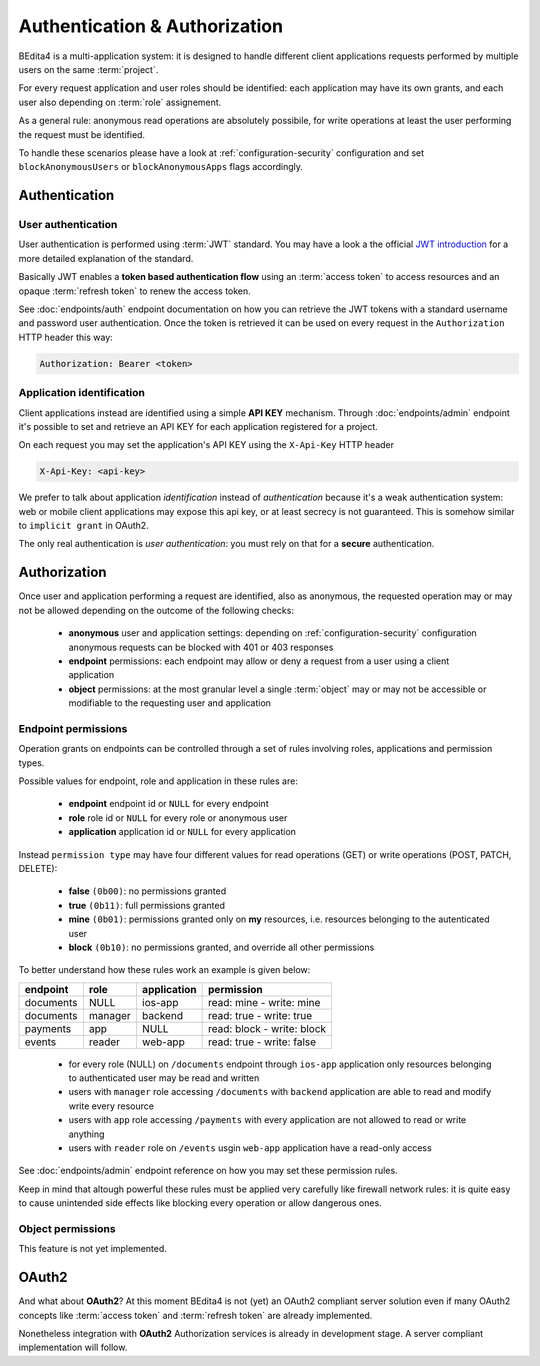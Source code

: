 ******************************
Authentication & Authorization
******************************


BEdita4 is a multi-application system: it is designed to handle different client applications requests performed by multiple users on the same :term:`project`.

For every request application and user roles should be identified: each application may have its own grants, and each user also depending on :term:`role` assignement.

As a general rule: anonymous read operations are absolutely possibile, for write operations at least the user performing the request must be identified.

To handle these scenarios please have a look at :ref:`configuration-security` configuration and set ``blockAnonymousUsers`` or ``blockAnonymousApps`` flags accordingly.


Authentication
==============

User authentication
-------------------

User authentication is performed using :term:`JWT` standard. You may have a look a the official `JWT introduction <https://jwt.io/introduction/>`_ for a more detailed explanation of the standard.

Basically JWT enables a **token based authentication flow** using an :term:`access token` to access resources
and an opaque :term:`refresh token` to renew the access token.

See :doc:`endpoints/auth` endpoint documentation on how you can retrieve the JWT tokens with a standard username and password user authentication.
Once the token is retrieved it can be used on every request in the ``Authorization`` HTTP header this way:

.. sourcecode:: http

    Authorization: Bearer <token>


Application identification
--------------------------

Client applications instead are identified using a simple **API KEY** mechanism.
Through :doc:`endpoints/admin` endpoint it's possible to set and retrieve an API KEY for each application registered for a project.

On each request you may set the application's API KEY using the ``X-Api-Key`` HTTP header

.. sourcecode:: http

    X-Api-Key: <api-key>

We prefer to talk about application *identification* instead of *authentication* because it's a weak authentication system: web or mobile client applications may expose this api key, or at least secrecy is not guaranteed.
This is somehow similar to ``implicit grant`` in OAuth2.

The only real authentication is *user authentication*: you must rely on that for a **secure** authentication.


Authorization
=============

Once user and application performing a request are identified, also as anonymous, the requested operation may or may not be allowed depending on the outcome of the following checks:

 * **anonymous** user and application settings: depending on :ref:`configuration-security` configuration anonymous requests can be blocked with 401 or 403 responses
 * **endpoint** permissions: each endpoint may allow or deny a request from a user using a client application
 * **object** permissions: at the most granular level a single :term:`object` may or may not be accessible or modifiable to the requesting user and application

Endpoint permissions
--------------------

Operation grants on endpoints can be controlled through a set of rules involving roles, applications and permission types.

Possible values for endpoint, role and application in these rules are:

 * **endpoint** endpoint id or ``NULL`` for every endpoint
 * **role** role id or ``NULL`` for every role or anonymous user
 * **application** application id or ``NULL`` for every application

Instead ``permission type`` may have four different values for read operations (GET) or write operations (POST, PATCH, DELETE):

 * **false** ``(0b00)``: no permissions granted
 * **true** ``(0b11)``: full permissions granted
 * **mine** ``(0b01)``: permissions granted only on **my** resources, i.e. resources belonging to the autenticated user
 * **block** ``(0b10)``: no permissions granted, and override all other permissions

To better understand how these rules work an example is given below:

===========  ==========  =============  ============================
  endpoint      role      application        permission
===========  ==========  =============  ============================
 documents     NULL         ios-app       read: mine - write: mine
 documents     manager      backend       read: true - write: true
 payments       app          NULL         read: block - write: block
 events        reader       web-app       read: true - write: false
===========  ==========  =============  ============================

 * for every role (NULL) on ``/documents`` endpoint through ``ios-app`` application only resources belonging to authenticated user may be read and written
 * users with ``manager`` role accessing ``/documents`` with ``backend`` application are able to read and modify write every resource
 * users with ``app`` role accessing ``/payments`` with every application are not allowed to read or write anything
 * users with ``reader`` role on ``/events`` usgin ``web-app`` application have a read-only access

See :doc:`endpoints/admin` endpoint reference on how you may set these permission rules.

Keep in mind that altough powerful these rules must be applied very carefully like firewall network rules: it is quite easy to cause unintended side effects like blocking every operation or allow dangerous ones.

Object permissions
------------------

This feature is not yet implemented.


OAuth2
======

And what about **OAuth2**?
At this moment BEdita4 is not (yet) an OAuth2 compliant server solution even if many OAuth2 concepts like :term:`access token`
and :term:`refresh token` are already implemented.

Nonetheless integration with **OAuth2** Authorization services is already in development stage.
A server compliant implementation will follow.
